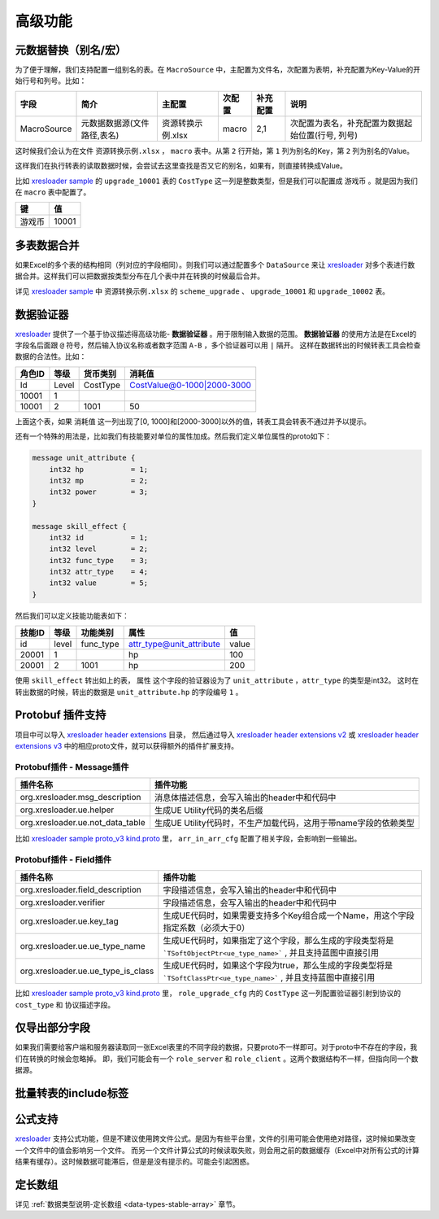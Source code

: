 高级功能
=============================================

.. _xresloader: https://github.com/xresloader/xresloader
.. _xresloader sample: https://github.com/xresloader/xresloader/tree/master/sample
.. _xresloader sample proto_v3 kind.proto: https://github.com/xresloader/xresloader/tree/master/sample
.. _xresloader header extensions: https://github.com/xresloader/xresloader/tree/master/header/extensions
.. _xresloader header extensions v2: https://github.com/xresloader/xresloader/tree/master/header/extensions/v2
.. _xresloader header extensions v3: https://github.com/xresloader/xresloader/tree/master/header/extensions/v3

元数据替换（别名/宏）
---------------------------------------------

为了便于理解，我们支持配置一组别名的表。在 ``MacroSource`` 中，主配置为文件名，次配置为表明，补充配置为Key-Value的开始行号和列号。比如：

+-------------------+--------------------------------+-----------------------+----------------+-----------+----------------------------------------------------+ 
| 字段              | 简介                           | 主配置                | 次配置         | 补充配置  | 说明                                               |
+===================+================================+=======================+================+===========+====================================================+
| MacroSource       | 元数据数据源(文件路径,表名)    | 资源转换示例.xlsx     | macro          | 2,1       | 次配置为表名，补充配置为数据起始位置(行号, 列号)   |
+-------------------+--------------------------------+-----------------------+----------------+-----------+----------------------------------------------------+

这时候我们会认为在文件 ``资源转换示例.xlsx`` ， ``macro`` 表中。从第 ``2`` 行开始，第 ``1`` 列为别名的Key，第 ``2`` 列为别名的Value。

这样我们在执行转表的读取数据时候，会尝试去这里查找是否又它的别名，如果有，则直接转换成Value。

比如 `xresloader sample`_ 的 ``upgrade_10001`` 表的 ``CostType`` 这一列是整数类型，但是我们可以配置成 ``游戏币`` 。就是因为我们在 ``macro`` 表中配置了。

+--------+-------+
| 键     | 值    |
+========+=======+
| 游戏币 | 10001 |
+--------+-------+

多表数据合并
---------------------------------------------

如果Excel的多个表的结构相同（列对应的字段相同）。则我们可以通过配置多个 ``DataSource`` 来让 `xresloader`_ 对多个表进行数据合并。这样我们可以把数据按类型分布在几个表中并在转换的时候最后合并。

详见 `xresloader sample`_ 中 ``资源转换示例.xlsx`` 的 ``scheme_upgrade`` 、 ``upgrade_10001`` 和 ``upgrade_10002`` 表。

数据验证器
---------------------------------------------

`xresloader`_ 提供了一个基于协议描述得高级功能- **数据验证器** 。用于限制输入数据的范围。 
**数据验证器** 的使用方法是在Excel的字段名后面跟 ``@`` 符号，然后输入协议名称或者数字范围 ``A-B`` ，多个验证器可以用 ``|`` 隔开。 
这样在数据转出的时候转表工具会检查数据的合法性。比如： 

+-----------+---------+-------------+--------------------------------+
|  角色ID   |   等级  |   货币类别  |   消耗值                       |
+===========+=========+=============+================================+
|   Id      | Level   | CostType    | CostValue@0-1000\|2000-3000    |
+-----------+---------+-------------+--------------------------------+
|   10001   | 1       |             |                                |
+-----------+---------+-------------+--------------------------------+
|   10001   | 2       | 1001        | 50                             |
+-----------+---------+-------------+--------------------------------+

上面这个表，如果 ``消耗值`` 这一列出现了[0, 1000]和[2000-3000]以外的值，转表工具会转表不通过并予以提示。

还有一个特殊的用法是，比如我们有技能要对单位的属性加成。然后我们定义单位属性的proto如下：

.. code-block:: proto

    message unit_attribute {
        int32 hp           = 1;
        int32 mp           = 2;
        int32 power        = 3;
    }

    message skill_effect {
        int32 id           = 1;
        int32 level        = 2;
        int32 func_type    = 3;
        int32 attr_type    = 4;
        int32 value        = 5;
    }

然后我们可以定义技能功能表如下：

+-----------+---------+-------------+--------------------------+-----------+
|  技能ID   |   等级  |   功能类别  | 属性                     |   值      |
+===========+=========+=============+==========================+===========+
|   id      | level   | func_type   | attr_type@unit_attribute | value     |
+-----------+---------+-------------+--------------------------+-----------+
|   20001   | 1       |             | hp                       | 100       |
+-----------+---------+-------------+--------------------------+-----------+
|   20001   | 2       | 1001        | hp                       | 200       |
+-----------+---------+-------------+--------------------------+-----------+

使用 ``skill_effect`` 转出如上的表， ``属性`` 这个字段的验证器设为了 ``unit_attribute`` ，``attr_type`` 的类型是int32。
这时在转出数据的时候，转出的数据是 ``unit_attribute.hp`` 的字段编号 ``1`` 。

Protobuf 插件支持
---------------------------------------------

项目中可以导入 `xresloader header extensions`_ 目录， 然后通过导入 `xresloader header extensions v2`_ 或 `xresloader header extensions v3`_ 中的相应proto文件，就可以获得额外的插件扩展支持。

Protobuf插件 - Message插件
^^^^^^^^^^^^^^^^^^^^^^^^^^^^^^^^^^^^^^^^^^^^^

+----------------------------------+------------------------------------------------------------------+
|            插件名称              |                   插件功能                                       |
+==================================+==================================================================+
| org.xresloader.msg_description   | 消息体描述信息，会写入输出的header中和代码中                     |
+----------------------------------+------------------------------------------------------------------+
|    org.xresloader.ue.helper      |         生成UE Utility代码的类名后缀                             |
+----------------------------------+------------------------------------------------------------------+
| org.xresloader.ue.not_data_table | 生成UE Utility代码时，不生产加载代码，这用于带name字段的依赖类型 |
+----------------------------------+------------------------------------------------------------------+

比如 `xresloader sample proto_v3 kind.proto`_ 里， ``arr_in_arr_cfg`` 配置了相关字段，会影响到一些输出。

Protobuf插件 - Field插件
^^^^^^^^^^^^^^^^^^^^^^^^^^^^^^^^^^^^^^^^^^^^^

+--------------------------------------+----------------------------------------------------------------------------------------------------------------------+
|             插件名称                 |                                                      插件功能                                                        |
+======================================+======================================================================================================================+
| org.xresloader.field_description     |                                     字段描述信息，会写入输出的header中和代码中                                       |
+--------------------------------------+----------------------------------------------------------------------------------------------------------------------+
|     org.xresloader.verifier          |                                     字段描述信息，会写入输出的header中和代码中                                       |
+--------------------------------------+----------------------------------------------------------------------------------------------------------------------+
|    org.xresloader.ue.key_tag         |                  生成UE代码时，如果需要支持多个Key组合成一个Name，用这个字段指定系数（必须大于0）                    |
+--------------------------------------+----------------------------------------------------------------------------------------------------------------------+
|   org.xresloader.ue.ue_type_name     | 生成UE代码时，如果指定了这个字段，那么生成的字段类型将是 ```TSoftObjectPtr<ue_type_name>``` , 并且支持蓝图中直接引用 |
+--------------------------------------+----------------------------------------------------------------------------------------------------------------------+
|   org.xresloader.ue.ue_type_is_class | 生成UE代码时，如果这个字段为true，那么生成的字段类型将是 ```TSoftClassPtr<ue_type_name>``` , 并且支持蓝图中直接引用  |
+--------------------------------------+----------------------------------------------------------------------------------------------------------------------+

比如 `xresloader sample proto_v3 kind.proto`_ 里， ``role_upgrade_cfg`` 内的 ``CostType`` 这一列配置验证器引射到协议的 ``cost_type`` 和 协议描述字段。

仅导出部分字段
---------------------------------------------

如果我们需要给客户端和服务器读取同一张Excel表里的不同字段的数据，只要proto不一样即可。对于proto中不存在的字段，我们在转换的时候会忽略掉。
即，我们可能会有一个 ``role_server`` 和 ``role_client`` 。这两个数据结构不一样，但指向同一个数据源。

批量转表的include标签
---------------------------------------------

公式支持
---------------------------------------------

`xresloader`_ 支持公式功能，但是不建议使用跨文件公式。是因为有些平台里，文件的引用可能会使用绝对路径，这时候如果改变一个文件中的值会影响另一个文件。
而另一个文件计算公式的时候读取失败，则会用之前的数据缓存（Excel中对所有公式的计算结果有缓存）。这时候数据可能滞后，但是是没有提示的。可能会引起困惑。

定长数组
---------------------------------------------

详见 :ref:`数据类型说明-定长数组 <data-types-stable-array>` 章节。

